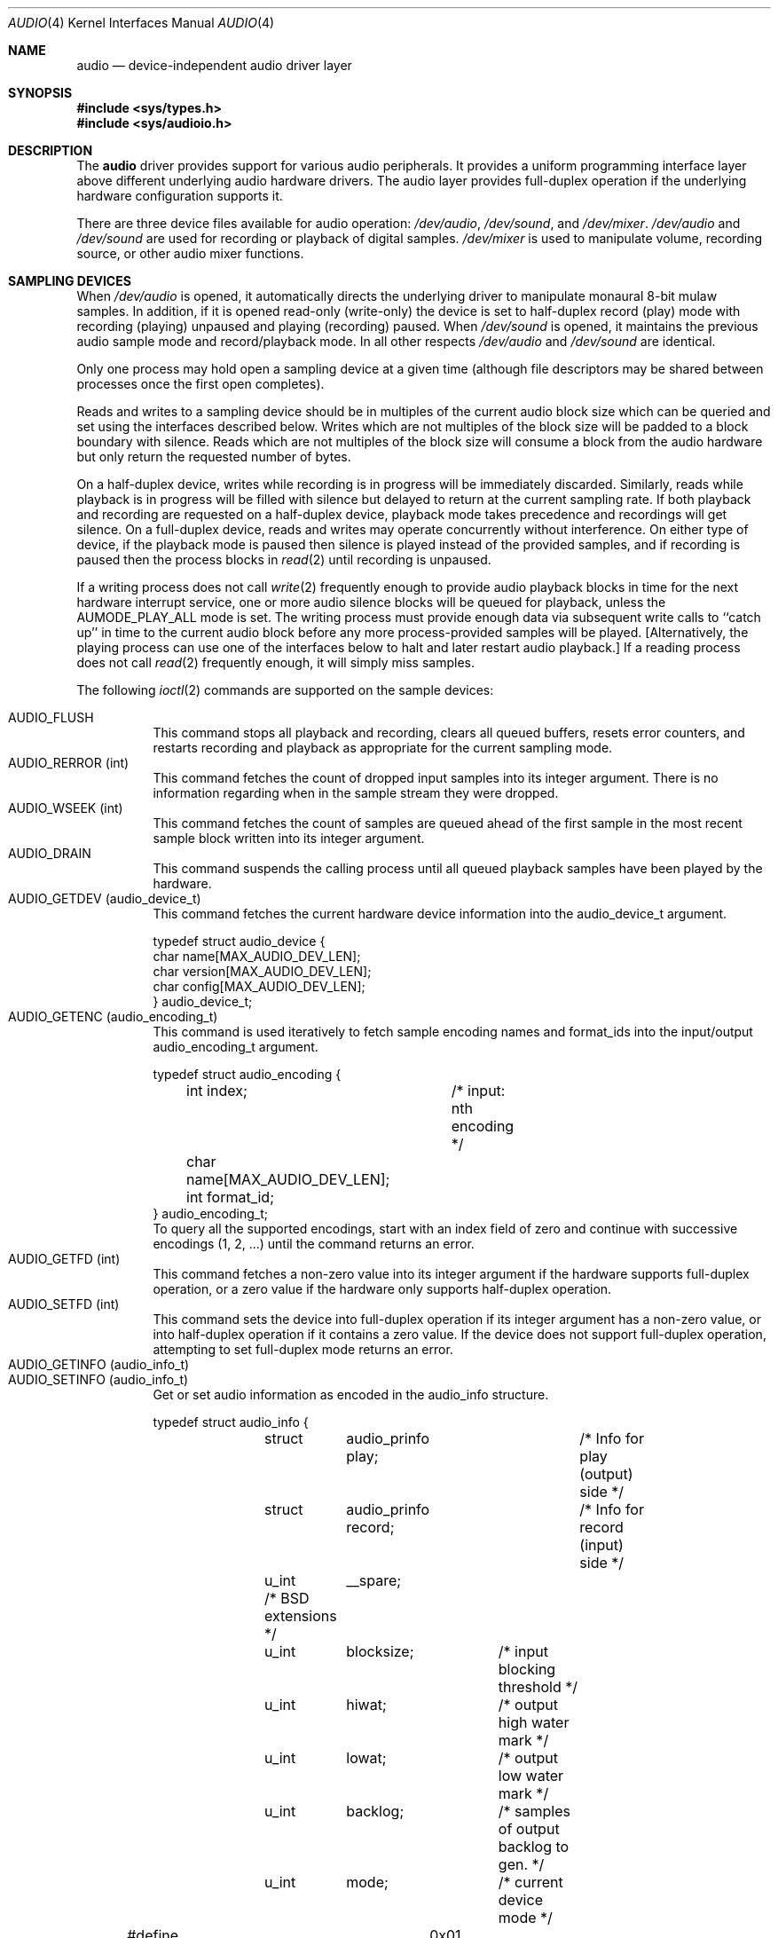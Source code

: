 .\"	$NetBSD: audio.4,v 1.4 1997/03/11 05:29:03 mikel Exp $
.\"
.\" Copyright (c) 1996 The NetBSD Foundation, Inc.
.\" All rights reserved.
.\"
.\" This code is derived from software contributed to The NetBSD Foundation
.\" by John T. Kohl.
.\"
.\" Redistribution and use in source and binary forms, with or without
.\" modification, are permitted provided that the following conditions
.\" are met:
.\" 1. Redistributions of source code must retain the above copyright
.\"    notice, this list of conditions and the following disclaimer.
.\" 2. Redistributions in binary form must reproduce the above copyright
.\"    notice, this list of conditions and the following disclaimer in the
.\"    documentation and/or other materials provided with the distribution.
.\" 3. All advertising materials mentioning features or use of this software
.\"    must display the following acknowledgement:
.\"        This product includes software developed by the NetBSD
.\"        Foundation, Inc. and its contributors.
.\" 4. Neither the name of The NetBSD Foundation nor the names of its
.\"    contributors may be used to endorse or promote products derived
.\"    from this software without specific prior written permission.
.\"
.\" THIS SOFTWARE IS PROVIDED BY THE NETBSD FOUNDATION, INC. AND CONTRIBUTORS
.\" ``AS IS'' AND ANY EXPRESS OR IMPLIED WARRANTIES, INCLUDING, BUT NOT LIMITED
.\" TO, THE IMPLIED WARRANTIES OF MERCHANTABILITY AND FITNESS FOR A PARTICULAR
.\" PURPOSE ARE DISCLAIMED.  IN NO EVENT SHALL THE REGENTS OR CONTRIBUTORS BE
.\" LIABLE FOR ANY DIRECT, INDIRECT, INCIDENTAL, SPECIAL, EXEMPLARY, OR
.\" CONSEQUENTIAL DAMAGES (INCLUDING, BUT NOT LIMITED TO, PROCUREMENT OF
.\" SUBSTITUTE GOODS OR SERVICES; LOSS OF USE, DATA, OR PROFITS; OR BUSINESS
.\" INTERRUPTION) HOWEVER CAUSED AND ON ANY THEORY OF LIABILITY, WHETHER IN
.\" CONTRACT, STRICT LIABILITY, OR TORT (INCLUDING NEGLIGENCE OR OTHERWISE)
.\" ARISING IN ANY WAY OUT OF THE USE OF THIS SOFTWARE, EVEN IF ADVISED OF THE
.\" POSSIBILITY OF SUCH DAMAGE.
.\"
.Dd March 11, 1997
.Dt AUDIO 4
.Os NetBSD
.Sh NAME
.Nm audio
.Nd device-independent audio driver layer
.Sh SYNOPSIS
.Fd #include <sys/types.h>
.Fd #include <sys/audioio.h>
.Sh DESCRIPTION
The
.Nm
driver provides support for various audio peripherals.  It provides a
uniform programming interface layer above different underlying audio
hardware drivers.  The audio layer provides full-duplex operation if the
underlying hardware configuration supports it.
.Pp
There are three device files available for audio operation:
.Pa /dev/audio ,
.Pa /dev/sound ,
and
.Pa /dev/mixer .
.Pa /dev/audio
and
.Pa /dev/sound
are used for recording or playback of digital samples.
.Pa /dev/mixer
is used to manipulate volume, recording source, or other audio mixer
functions.
.Sh SAMPLING DEVICES
When
.Pa /dev/audio
is opened, it automatically directs the underlying driver to manipulate
monaural 8-bit mulaw samples.  In addition, if it is opened read-only
(write-only) the device is set to half-duplex record (play) mode with
recording (playing) unpaused and playing (recording) paused.
When
.Pa /dev/sound
is opened, it maintains the previous audio sample mode and
record/playback mode.  In all other respects
.Pa /dev/audio
and
.Pa /dev/sound
are identical.
.Pp
Only one process may hold open a sampling device at a given time
(although file descriptors may be shared between processes once the
first open completes).
.Pp
Reads and writes to a sampling device should be in multiples of the
current audio block size which can be queried and set using the
interfaces described below.
Writes which are not multiples of the block size will be padded to a
block boundary with silence.
Reads which are not multiples of the block size will consume a block
from the audio hardware but only return the requested number of bytes.
.Pp
On a half-duplex device, writes while recording is in progress will be
immediately discarded.  Similarly, reads while playback is in progress
will be filled with silence but delayed to return at the current
sampling rate.  If both playback and recording are requested on a half-duplex
device, playback mode takes precedence and recordings will get silence.
On a full-duplex device, reads and writes may operate
concurrently without interference.
On either type of device, if the playback mode is paused then silence is
played instead of the provided samples, and if recording is paused then
the process blocks in
.Xr read 2
until recording is unpaused.
.Pp
If a writing process does not call
.Xr write 2
frequently enough to provide audio playback blocks in time for the next
hardware interrupt service, one or more audio silence blocks will be
queued for playback, unless the
.Dv AUMODE_PLAY_ALL
mode is set.  The writing process must provide enough data via
subsequent write calls to ``catch up'' in time to the current audio
block before any more process-provided samples will be played.
[Alternatively, the playing process can use one of the interfaces below
to halt and later restart audio playback.]
If a reading process does not call
.Xr read 2
frequently enough, it will simply miss samples.
.Pp
The following
.Xr ioctl 2
commands are supported on the sample devices:
.Pp
.Bl -tag -width indent -compact
.It Dv AUDIO_FLUSH
This command stops all playback and recording, clears all queued
buffers, resets error counters, and restarts recording and playback as
appropriate for the current sampling mode.
.It Dv AUDIO_RERROR (int)
This command fetches the count of dropped input samples into its integer
argument.  There is no information regarding when in the sample stream
they were dropped.
.It Dv AUDIO_WSEEK (int)
This command fetches the count of samples are queued ahead of the
first sample in the most recent sample block written into its integer argument.
.It Dv AUDIO_DRAIN
This command suspends the calling process until all queued playback
samples have been played by the hardware.
.It Dv AUDIO_GETDEV (audio_device_t)
This command fetches the current hardware device information into the
audio_device_t argument.
.Bd -literal
typedef struct audio_device {
        char name[MAX_AUDIO_DEV_LEN];
        char version[MAX_AUDIO_DEV_LEN];
        char config[MAX_AUDIO_DEV_LEN];
} audio_device_t;
.Ed
.It Dv AUDIO_GETENC (audio_encoding_t)
This command is used iteratively to fetch sample encoding names and
format_ids into the input/output audio_encoding_t argument.
.Bd -literal
typedef struct audio_encoding {
	int index;	/* input: nth encoding */
	char name[MAX_AUDIO_DEV_LEN];
	int format_id;
} audio_encoding_t;
.Ed
To query
all the supported encodings, start with an index field of zero and
continue with successive encodings (1, 2, ...) until the command returns
an error.
.It Dv AUDIO_GETFD (int)
This command fetches a non-zero value into its integer argument if the
hardware supports full-duplex operation, or a zero value if the hardware
only supports half-duplex operation.
.It Dv AUDIO_SETFD (int)
This command sets the device into full-duplex operation if its integer
argument has a non-zero value, or into half-duplex operation if it
contains a zero value.  If the device does not support full-duplex
operation, attempting to set full-duplex mode returns an error.
.It Dv AUDIO_GETINFO (audio_info_t)
.It Dv AUDIO_SETINFO (audio_info_t)
Get or set audio information as encoded in the audio_info structure.
.Bd -literal
typedef struct audio_info {
	struct	audio_prinfo play;	/* Info for play (output) side */
	struct	audio_prinfo record;	/* Info for record (input) side */
	u_int	__spare;
	/* BSD extensions */
	u_int	blocksize;	/* input blocking threshold */
	u_int	hiwat;		/* output high water mark */
	u_int	lowat;		/* output low water mark */
	u_int	backlog;	/* samples of output backlog to gen. */
	u_int	mode;		/* current device mode */
#define AUMODE_PLAY	0x01
#define AUMODE_RECORD	0x02
#define AUMODE_PLAY_ALL	0x04	/* play all samples--no real-time correction */
};
.Ed
.Pp
When setting the current state with
.Dv AUDIO_SETINFO ,
the audio_info structure should first be initialized with
.Li Dv AUDIO_INITINFO Po &info Pc
and then the particular values to be changed should be set.  This
allows the audio driver to only set those things that you wish to
change and eliminates the need to query the device with
.Dv AUDIO_GETINFO
first.
.Pp
The
.Va mode
field should be set to
.Dv AUMODE_PLAY ,
.Dv AUMODE_RECORD ,
.Dv AUMODE_PLAY_ALL ,
or a bitwise OR combination of the three.
.Dv AUMODE_PLAY
and
.Dv AUMODE_PLAY_ALL
are mutually exclusive, and only full-duplex audio devices support
simultaneous record and playback.
.Pp
.Va hiwat
and
.Va lowat
are used to control write behavior.  Writes to the audio devices will
queue up blocks until the high-water mark is reached, at which point any
more write calls will block until the queue is drained to the low-water
mark.
.Va hiwat
and
.Va lowat
set those high- and low-water marks (in audio blocks).
.Pp
.Va blocksize
sets the current audio blocksize.  The generic audio driver layer and
the hardware driver have the opportunity to adjust this block size to
get it within implementation-required limits.  Upon return from an
.Dv AUDIO_SETINFO
call, the actual blocksize set is returned in this field.
.Pp
.Va backlog
is currently unused.
.Bd -literal
struct audio_prinfo {
	u_int	sample_rate;	/* sample rate in samples/s */
	u_int	channels;	/* number of channels, usually 1 or 2 */
	u_int	precision;	/* number of bits/sample */
	u_int	encoding;	/* data encoding (AUDIO_ENCODING_* above) */
	u_int	gain;		/* volume level */
	u_int	port;		/* selected I/O port */
	u_long	seek;		/* BSD extension */
	u_int	ispare[3];
	/* Current state of device: */
	u_int	samples;	/* number of samples */
	u_int	eof;		/* End Of File (zero-size writes) counter */
	u_char	pause;		/* non-zero if paused, zero to resume */
	u_char	error;		/* non-zero if underflow/overflow ocurred */
	u_char	waiting;	/* non-zero if another process hangs in open */
	u_char	cspare[3];
	u_char	open;		/* non-zero if currently open */
	u_char	active;		/* non-zero if I/O is currently active */
};
.Ed
.Pp
[Note:  many hardware audio drivers require identical playback and
recording sample rates, sample encodings, and channel counts.  The
recording information is always set last and will prevail on such hardware.]
.Pp
The gain and port settings provide simple shortcuts to the richer mixer
interface described below.  The gain should be in the range
.Bq Dv AUDIO_MIN_GAIN , Dv AUDIO_MAX_GAIN .
The port value is hardware-dependent
and should be selected (if setting with
.Dv AUDIO_SETINFO )
based upon return values from the mixer query functions below or from
a prior
.Dv AUDIO_GETINFO .
.Pp
The
.Va seek
and
.Va samples
fields are only used for
.Dv AUDIO_GETINFO .
.Va seek
represents the count of
samples pending;
.Va samples
represents the total number of samples recorded or played, less those
that were dropped due to inadequate consumption/production rates.
.Pp
.Va pause
returns the current pause/unpause state for recording or playback.
For
.Dv AUDIO_SETINFO ,
if the pause value is specified it will either pause
or unpause the particular direction.
.El
.Sh MIXER DEVICE
The mixer device,
.Pa /dev/mixer ,
may be manipulated with
.Xr ioctl 2 
but does not support
.Xr read 2
or
.Xr write 2 .
It supports the following
.Xr ioctl 2
commands:
.Bl -tag -width indent -compact
.It Dv AUDIO_GETDEV (audio_device_t)
This command is the same as described above for the sampling devices.
.It Dv AUDIO_MIXER_READ (mixer_ctrl_t)
.It Dv AUDIO_MIXER_WRITE (mixer_ctrl_t)
.Bd -literal
#define AUDIO_MIXER_CLASS	0
#define AUDIO_MIXER_ENUM	1
#define AUDIO_MIXER_SET		2
#define AUDIO_MIXER_VALUE	3
typedef struct mixer_ctrl {
	int dev;			/* input: nth device */
	int type;
	union {
		int ord;		/* enum */
		int mask;		/* set */
		mixer_level_t value;	/* value */
	} un;
} mixer_ctrl_t;
.Ed
These commands read the current mixer state or set new mixer state for
the specified device
.Va dev .
.Va type
identifies which type of value is supplied in the mixer_ctrl_t
argument.  
For a mixer value, the
.Va value
field specifies both the number of channels and the values for each of
the channels.  If the channel count does not match the current channel
count, the attempt to change the setting may fail (depending on the
hardware device driver implementation).
For an enumeration value, the
.Va ord
field should be set to one of the possible values as returned by a prior
.Dv AUDIO_MIXER_DEVINFO
command.  The type
.Dv AUDIO_MIXER_CLASS
is only used for classifying particular mixer device
types and is not used for
.Dv AUDIO_MIXER_READ
or
.Dv AUDIO_MIXER_WRITE .
.It Dv AUDIO_MIXER_DEVINFO (mixer_devinfo_t)
This command is used iteratively to fetch audio mixer device information
into the input/output mixer_devinfo_t argument.  To query all the
supported encodings, start with an index field of zero and continue with
successive encodings (1, 2, ...) until the command returns an error.
.Bd -literal
typedef struct mixer_devinfo {
	int index;		/* input: nth mixer device */
	audio_mixer_name_t label;
	int type;
	int mixer_class;
	int next, prev;
#define AUDIO_MIXER_LAST	-1
	union {
		struct audio_mixer_enum {
			int num_mem;
			struct {
				audio_mixer_name_t label;
				int ord;
			} member[32];
		} e;
		struct audio_mixer_set {
			int num_mem;
			struct {
				audio_mixer_name_t label;
				int mask;
			} member[32];
		} s;
		struct audio_mixer_value {
			audio_mixer_name_t units;
			int num_channels;
		} v;
	} un;
} mixer_devinfo_t;
.Ed
The 
.Va label
field identifies the name of this particular mixer control.  The
.Va index 
field may be used as the
.Va dev
field in
.Dv AUDIO_MIXER_READ
and
.Dv AUDIO_MIXER_WRITE
commands.  The
.Va type
field identifies the type of this mixer control.
Enumeration types are typically used for on/off style controls (e.g. a
mute control) or for input/output device selection (e.g. select
recording input source from CD, line in, or microphone).
.Pp
The
.Va mixer_class
field identifies what class of control this is.  This value is set to
the index value used to query the class itself.  For example, a mixer
level controlling the input gain on the ``line in'' circuit would be a
class that matches an input class device with the name ``Inputs''
(AudioCInputs).
Mixer controls which control audio circuitry for a particular audio
source (e.g. line-in, CD in, DAC output) are collected under the input class,
while those which control all audio sources (e.g. master volume,
equalization controls) are under the output class.
.Pp
The
.Va next
and
.Va prev
may be used by the hardware device driver to provide hints for the next
and previous devices in a related set (for example, the line in level
control would have the line in mute as its "next" value).  If there is
no relevant next or previous value,
.Dv AUDIO_MIXER_LAST
is specified.
.Pp
For 
.Dv AUDIO_MIXER_ENUM
mixer control types,
the enumeration values and their corresponding names are filled in.  For
example, a mute control would return appropriate values paired with
AudioNon and AudioNoff.
For
.Dv AUDIO_MIXER_VALUE
mixer control types, the channel count is
returned; the units name specifies what the level controls (typical
values are AudioNvolume, AudioNtreble, AudioNbass).
.\" For AUDIO_MIXER_SET mixer control types, what is what?
.El
.Pp
By convention, all the mixer device indices for generic
class grouping are at the end of the index number space for a particular
hardware device, and can be distinguished from other mixer controls
because they use a name from one of the AudioC* string values.
.Sh FILES
.Bl -tag -width /dev/audio -compact
.It Pa /dev/audio
.It Pa /dev/sound
.It Pa /dev/mixer
.El
.Sh SEE ALSO
.Xr ioctl 2 .
.br
For ports using the ISA bus:
.Xr gus 4 ,
.Xr pas 4 ,
.Xr pss 4 ,
.Xr sb 4 ,
.Xr wss 4 .
.Sh BUGS
The device class conventions are just a wish and not yet reality.
.Pp
Audio playback can be scratchy with pops and crackles due to the
audio layer's buffering scheme.  Using a bigger blocksize will help
reduce such annoyances.


